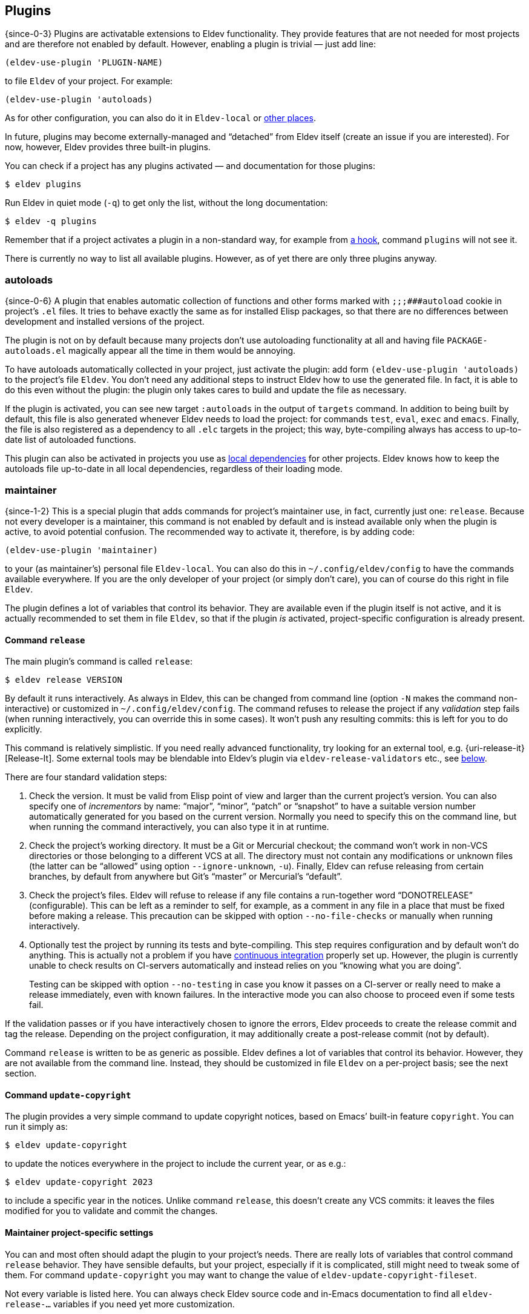 == Plugins

{since-0-3} Plugins are activatable extensions to Eldev functionality.
They provide features that are not needed for most projects and
are therefore not enabled by default.  However, enabling a plugin is
trivial — just add line:

[source]
----
(eldev-use-plugin 'PLUGIN-NAME)
----

to file `Eldev` of your project.  For example:

[source]
----
(eldev-use-plugin 'autoloads)
----

As for other configuration, you can also do it in `Eldev-local` or
<<setup-procedure,other places>>.

In future, plugins may become externally-managed and “detached” from
Eldev itself (create an issue if you are interested).  For now,
however, Eldev provides three built-in plugins.

You can check if a project has any plugins activated — and
documentation for those plugins:

    $ eldev plugins

Run Eldev in quiet mode (`-q`) to get only the list, without the long
documentation:

    $ eldev -q plugins

Remember that if a project activates a plugin in a non-standard way,
for example from <<hooks,a hook>>, command `plugins` will not see it.

There is currently no way to list all available plugins.  However, as
of yet there are only three plugins anyway.

[#autoloads-plugin]
=== autoloads

{since-0-6} A plugin that enables automatic collection of functions
and other forms marked with `;;;###autoload` cookie in project’s `.el`
files.  It tries to behave exactly the same as for installed Elisp
packages, so that there are no differences between development and
installed versions of the project.

The plugin is not on by default because many projects don’t use
autoloading functionality at all and having file
`PACKAGE-autoloads.el` magically appear all the time in them would be
annoying.

To have autoloads automatically collected in your project, just
activate the plugin: add form `(eldev-use-plugin 'autoloads)` to the
project’s file `Eldev`.  You don’t need any additional steps to
instruct Eldev how to use the generated file.  In fact, it is able to
do this even without the plugin: the plugin only takes cares to build
and update the file as necessary.

If the plugin is activated, you can see new target `:autoloads` in the
output of `targets` command.  In addition to being built by default,
this file is also generated whenever Eldev needs to load the project:
for commands `test`, `eval`, `exec` and `emacs`.  Finally, the file is
also registered as a dependency to all `.elc` targets in the project;
this way, byte-compiling always has access to up-to-date list of
autoloaded functions.

This plugin can also be activated in projects you use as
<<local-dependencies,local dependencies>> for other projects.  Eldev
knows how to keep the autoloads file up-to-date in all local
dependencies, regardless of their loading mode.

[#maintainer-plugin]
=== maintainer

{since-1-2} This is a special plugin that adds commands for project’s
maintainer use, in fact, currently just one: `release`.  Because not
every developer is a maintainer, this command is not enabled by
default and is instead available only when the plugin is active, to
avoid potential confusion.  The recommended way to activate it,
therefore, is by adding code:

[source]
----
(eldev-use-plugin 'maintainer)
----

to your (as maintainer’s) personal file `Eldev-local`.  You can also
do this in `~/.config/eldev/config` to have the commands available
everywhere.  If you are the only developer of your project (or simply
don’t care), you can of course do this right in file `Eldev`.

The plugin defines a lot of variables that control its behavior.  They
are available even if the plugin itself is not active, and it is
actually recommended to set them in file `Eldev`, so that if the
plugin _is_ activated, project-specific configuration is already
present.

==== Command `release`

The main plugin’s command is called `release`:

    $ eldev release VERSION

By default it runs interactively.  As always in Eldev, this can be
changed from command line (option `-N` makes the command
non-interactive) or customized in `~/.config/eldev/config`.  The
command refuses to release the project if any _validation_ step fails
(when running interactively, you can override this in some cases).  It
won’t push any resulting commits: this is left for you to do
explicitly.

This command is relatively simplistic.  If you need really advanced
functionality, try looking for an external tool, e.g.
{uri-release-it}[Release-It].  Some external tools may be blendable
into Eldev’s plugin via `eldev-release-validators` etc., see
<<maintainer-settings,below>>.

There are four standard validation steps:

. Check the version.  It must be valid from Elisp point of view and
  larger than the current project’s version.  You can also specify one
  of _incrementors_ by name: “major”, “minor”, “patch” or “snapshot”
  to have a suitable version number automatically generated for you
  based on the current version.  Normally you need to specify this on
  the command line, but when running the command interactively, you
  can also type it in at runtime.

. Check the project’s working directory.  It must be a Git or
  Mercurial checkout; the command won’t work in non-VCS directories or
  those belonging to a different VCS at all.  The directory must not
  contain any modifications or unknown files (the latter can be
  “allowed” using option `--ignore-unknown`, `-u`).  Finally, Eldev
  can refuse releasing from certain branches, by default from anywhere
  but Git’s “master” or Mercurial’s “default”.

. Check the project’s files.  Eldev will refuse to release if any file
  contains a run-together word “DONOT{empty}RELEASE” (configurable).
  This can be left as a reminder to self, for example, as a comment in
  any file in a place that must be fixed before making a release.
  This precaution can be skipped with option `--no-file-checks` or
  manually when running interactively.

. Optionally test the project by running its tests and byte-compiling.
  This step requires configuration and by default won’t do anything.
  This is actually not a problem if you have
  <<continuous-integration,continuous integration>> properly set up.
  However, the plugin is currently unable to check results on
  CI-servers automatically and instead relies on you “knowing what you
  are doing”.
+
Testing can be skipped with option `--no-testing` in case you know it
passes on a CI-server or really need to make a release immediately,
even with known failures.  In the interactive mode you can also choose
to proceed even if some tests fail.

If the validation passes or if you have interactively chosen to ignore
the errors, Eldev proceeds to create the release commit and tag the
release.  Depending on the project configuration, it may additionally
create a post-release commit (not by default).

Command `release` is written to be as generic as possible.  Eldev
defines a lot of variables that control its behavior.  However, they
are not available from the command line.  Instead, they should be
customized in file `Eldev` on a per-project basis; see the next
section.

==== Command `update-copyright`

The plugin provides a very simple command to update copyright notices,
based on Emacs’ built-in feature `copyright`.  You can run it simply
as:

    $ eldev update-copyright

to update the notices everywhere in the project to include the current
year, or as e.g.:

    $ eldev update-copyright 2023

to include a specific year in the notices.  Unlike command `release`,
this doesn’t create any VCS commits: it leaves the files modified for
you to validate and commit the changes.

[#maintainer-settings]
==== Maintainer project-specific settings

You can and most often should adapt the plugin to your project’s
needs.  There are really lots of variables that control command
`release` behavior.  They have sensible defaults, but your project,
especially if it is complicated, still might need to tweak some of
them.  For command `update-copyright` you may want to change the value
of `eldev-update-copyright-fileset`.

Not every variable is listed here.  You can always check Eldev source
code and in-Emacs documentation to find all `eldev-release-…`
variables if you need yet more customization.

[discrete]
===== Project name and commit messages

First variable you might need to set is called
`eldev-formatted-project-name`.  By default it has no value and
Elisp-level _package_ name is used in its place.  This is often not a
bad default, but package names are typically all-lowercase.  By
default the name also makes it into commit messages.

It might also be necessary to modify `eldev-release-commit-message`
and `eldev-release-post-release-commit-message`.  These variables
_are_ accessible from command line, but if you always use standard
messages when releasing, you can save yourself some typing by entering
them once in file `Eldev`.  Messages set here may contain
placeholders, see function `eldev-substitute` for details.

[discrete]
===== Validators

Three variables `eldev-release-test-local`,
`eldev-release-test-other-emacses` and
`eldev-release-test-docker-images` let you configure local
<<testing,testing>> before releasing.  Standard configuration includes
no testing and Eldev simply relies on you knowing that the code is
bug-free, e.g. from <<continuous-integration,continuous integration>>
results.

In addition to the four standard validation steps, you can define
additional _validators_ by modifying hook `eldev-release-validators`.
This lets you perform additional checks when releasing your project,
e.g. checking if the documentation is up-to-date.  Macro
`eldev-call-process` is particularly useful for implementing those in
case you need to invoke external (i.e. non-Elisp) tools.

[discrete]
===== Preparing the release

Once validation is complete, Eldev _prepares_ the release commit.
Actually, the only standard step for this is updating package version.
This Eldev can do automatically whether you use package headers, or
have a prewritten `…-pkg.el` file.

If you need to perform any other steps, you can use hook
`eldev-release-preparators`.  Functions hooked here may do whatever is
needed for your project.  Any changes in the registered VCS files will
be included into the commit.  However, if you create another file, you
need to register it by VCS first.

[discrete]
===== Post-release commit

Many projects include a _post-release commit_ in their release flow
that e.g. bumps project version to a “snapshot” one, so that it is
always obvious if checked out source code corresponds to an official
release or not.  To enable this for your project, set variable
`eldev-release-post-release-commit` to t or a function; for example:

[source]
----
(setf eldev-release-post-release-commit
      (lambda (version)
        (let ((eldev-release-min-version-size 3))
          (eldev-release-next-snapshot-version-unless-already-snapshot version))))
----

Here we say that we do want to bump a version, but only if it is not a
snapshot already (command `release` lets you create snapshot releases
too).  We also temporarily rebind `eldev-release-min-version-size` to
ensure that `snapshot` is added only after the patch (i.e. the third
component) number.  If `version` is returned unchanged, the
post-release commit is created, but without bumping the version.  If
nil is returned, however, post-release commit is canceled altogether.

Like with the main commit, you can modify hook
`eldev-release-post-release-preparators` to add special steps.

[#undercover-plugin]
=== undercover

{since-0-3} This built-in plugin provides integration with
{uri-undercover}[undercover] tool that generates coverage reports for
your tests.  It is active only for <<testing,command `test`>>.  By
default, behavior of the tool is unaltered (with the exception that
reports are not merged), so effectively it will do nothing unless run
on a supported <<continuous-integration,continuous integration>>
server.

To have your project’s code coverage statistics automatically gathered
during continuous integration, all you need to do is:

. Activate the plugin: add `(eldev-use-plugin 'undercover)` to your
  project’s file `Eldev`.

. Make sure that command `test` is executed during automated testing
  (e.g. in file `.travis.yml`) in `as-is`, `source` or `built-source`
  <<loading-modes,loading mode>>.  If you want, you can run it
  again additionally in `packaged` mode.

The plugin adds two options for command `test`: `--undercover` (`-u`)
and `--undercover-report` (`-U`).  First option can be used to
configure the plugin and the tool, the second — to change report
filename.  Value for the option `-u` should be a comma and/or
space-separated list of any of the following flags:

`auto`, `on` (`always`), `off` (`never`)::

    whether to generate the report; default value is `auto`;

`coveralls`, `simplecov`, `codecov`, `text`::

    format of the report to generate; default is `coveralls`;

`merge`, `restart`::

    whether to merge with existing report; note that by default report
    is _restarted_, i.e. existing report file is deleted;

`send`, `dontsend`::

    whether to send the generated report to
    {uri-coveralls}[coveralls.io] (only for the suitable format);
    default is to send.

Additionally, when `eldev-dwim` is non-nil, certain flags can affect
each other:

* if report format is not set explicitly, it is derived from extension
  of report filename if possible: `.json` for `simplecov` format,
  `.txt` or `.text` for a text report; `codecov` format cannot be set
  this way, currently;
* when requested format is not `coveralls`, report is always generated
  unless `auto` or `off` (`never`) is specified explicitly.

Based on the above, easiest way to generate a local coverage report is
something like this:

    $ eldev test -U simplecov.json

Full help for the plugin can always be checked by running `eldev
plugins` in a project with the plugin activated.
